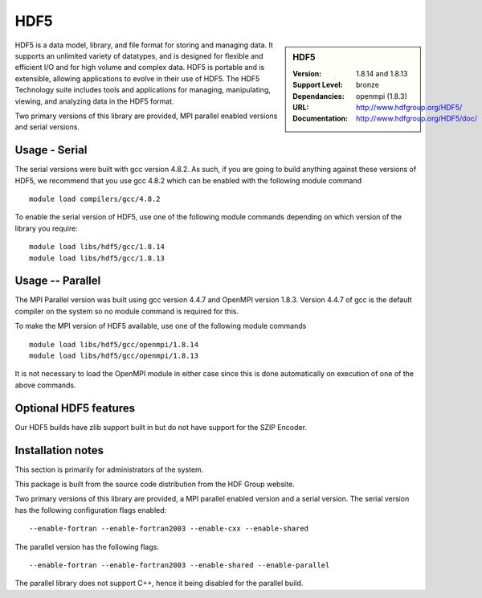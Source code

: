 .. _hdf5:

HDF5
====

.. sidebar:: HDF5
   
   :Version: 1.8.14 and 1.8.13
   :Support Level: bronze
   :Dependancies: openmpi (1.8.3)
   :URL: http://www.hdfgroup.org/HDF5/
   :Documentation: http://www.hdfgroup.org/HDF5/doc/ 


HDF5 is a data model, library, and file format for storing and managing data.
It supports an unlimited variety of datatypes, and is designed for flexible and efficient I/O and for high volume and complex data.
HDF5 is portable and is extensible, allowing applications to evolve in their use of HDF5.
The HDF5 Technology suite includes tools and applications for managing, manipulating, viewing, and analyzing data in the HDF5 format. 

Two primary versions of this library are provided, MPI parallel enabled versions and serial versions.

Usage - Serial
---------------
The serial versions were built with gcc version 4.8.2. As such, if you are going to build anything against these versions of HDF5, we recommend that you use gcc 4.8.2 which can be enabled with the following module command ::

    module load compilers/gcc/4.8.2

To enable the serial version of HDF5, use one of the following module commands depending on which version of the library you require:: 

     module load libs/hdf5/gcc/1.8.14
     module load libs/hdf5/gcc/1.8.13

Usage -- Parallel
-----------------
The MPI Parallel version was built using gcc version 4.4.7 and OpenMPI version 1.8.3.  Version 4.4.7 of gcc is the default compiler on the system so no module command is required for this.

To make the MPI version of HDF5 available, use one of the following module commands ::

    module load libs/hdf5/gcc/openmpi/1.8.14
    module load libs/hdf5/gcc/openmpi/1.8.13

It is not necessary to load the OpenMPI module in either case since this is done automatically on execution of one of the above commands.

Optional HDF5 features
----------------------
Our HDF5 builds have zlib support built in but do not have support for the SZIP Encoder.

Installation notes
------------------
This section is primarily for administrators of the system.

This package is built from the source code distribution from the HDF Group website.

Two primary versions of this library are provided, a MPI parallel enabled version and a serial version.
The serial version has the following configuration flags enabled::

    --enable-fortran --enable-fortran2003 --enable-cxx --enable-shared

The parallel version has the following flags::

    --enable-fortran --enable-fortran2003 --enable-shared --enable-parallel

The parallel library does not support C++, hence it being disabled for the parallel build.
